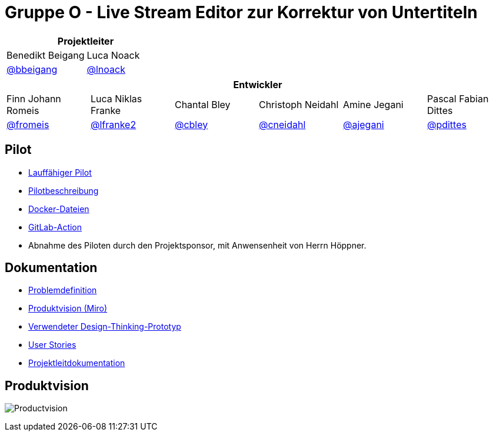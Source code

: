 = Gruppe O - Live Stream Editor zur Korrektur von Untertiteln

[options="header", cols="^,^", style="width:100%", align="center"]
|===
2+| Projektleiter
| Benedikt Beigang
| Luca Noack
| link:https://gitlab.dit.htwk-leipzig.de/bbeigang[@bbeigang]
| link:https://gitlab.dit.htwk-leipzig.de/lnoack[@lnoack]
|===

[options="header", cols="^,^,^,^,^,^", style="width:100%"]
|===
6+| Entwickler
| Finn Johann Romeis
| Luca Niklas Franke 
| Chantal Bley 
| Christoph Neidahl 
| Amine Jegani 
| Pascal Fabian Dittes 
| link:https://gitlab.dit.htwk-leipzig.de/fromeis[@fromeis]
| link:https://gitlab.dit.htwk-leipzig.de/lfranke2[@lfranke2] 
| link:https://gitlab.dit.htwk-leipzig.de/cbley[@cbley] 
| link:https://gitlab.dit.htwk-leipzig.de/cneidahl[@cneidahl] 
| link:https://gitlab.dit.htwk-leipzig.de/ajegani[@ajegani] 
| link:https://gitlab.dit.htwk-leipzig.de/pdittes[@pdittes]
|===

== Pilot

* link:???[Lauffähiger Pilot]
* link:???[Pilotbeschreibung]
* link:???[Docker-Dateien]
* link:???[GitLab-Action]
* Abnahme des Piloten durch den Projektsponsor, mit Anwensenheit von Herrn Höppner.

== Dokumentation

* link:https://gitlab.dit.htwk-leipzig.de/groups/live-stream-editor-zur-korrektur-von-untertiteln/-/wikis/DesignThinking/ProblemDefinition[Problemdefinition]
* link:https://miro.com/app/board/uXjVMJfkJ9U=/?share_link_id=102680582842[Produktvision (Miro)]
* link:https://gitlab.dit.htwk-leipzig.de/groups/live-stream-editor-zur-korrektur-von-untertiteln/-/wikis/DesignThinking/Wireframe_1[Verwendeter Design-Thinking-Prototyp]
* link:UserStories/Sprint_02.adoc[User Stories]
* link:ProjectLeadDocumentation[Projektleitdokumentation]

== Produktvision

image:ProjectLeadDocumentation/Productvision.jpg[]

